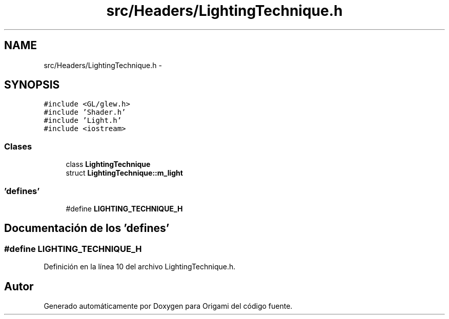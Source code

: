 .TH "src/Headers/LightingTechnique.h" 3 "Martes, 26 de Mayo de 2015" "Origami" \" -*- nroff -*-
.ad l
.nh
.SH NAME
src/Headers/LightingTechnique.h \- 
.SH SYNOPSIS
.br
.PP
\fC#include <GL/glew\&.h>\fP
.br
\fC#include 'Shader\&.h'\fP
.br
\fC#include 'Light\&.h'\fP
.br
\fC#include <iostream>\fP
.br

.SS "Clases"

.in +1c
.ti -1c
.RI "class \fBLightingTechnique\fP"
.br
.ti -1c
.RI "struct \fBLightingTechnique::m_light\fP"
.br
.in -1c
.SS "'defines'"

.in +1c
.ti -1c
.RI "#define \fBLIGHTING_TECHNIQUE_H\fP"
.br
.in -1c
.SH "Documentación de los 'defines'"
.PP 
.SS "#define LIGHTING_TECHNIQUE_H"

.PP
Definición en la línea 10 del archivo LightingTechnique\&.h\&.
.SH "Autor"
.PP 
Generado automáticamente por Doxygen para Origami del código fuente\&.
